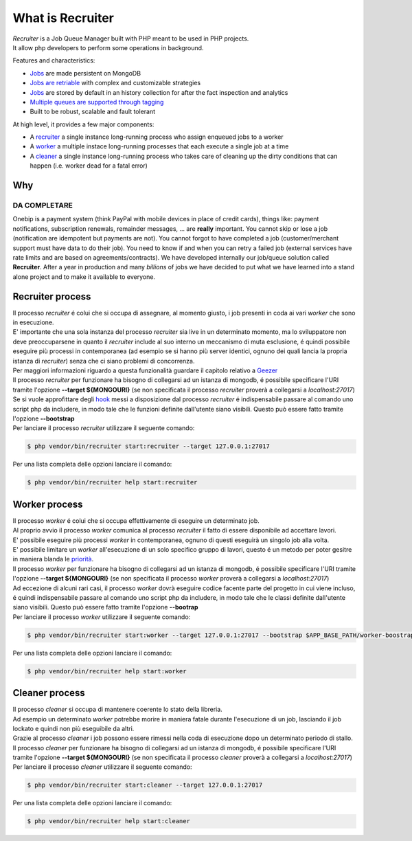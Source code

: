 What is Recruiter
=================

| *Recruiter* is a Job Queue Manager built with PHP meant to be used in PHP projects.
| It allow php developers to perform some operations in background.

Features and characteristics:

* `Jobs <jobs.html>`_ are made persistent on MongoDB
* `Jobs are retriable <jobs.html#retry>`_ with complex and customizable strategies
* `Jobs <jobs.html>`_ are stored by default in an history collection for after the fact inspection and analytics
* `Multiple queues are supported through tagging <priority.html>`_
* Built to be robust, scalable and fault tolerant

At high level, it provides a few major components:

* A `recruiter`_ a single instance long-running process who assign enqueued jobs to a worker
* A `worker`_ a multiple instace long-running processes that each execute a single job at a time
* A `cleaner`_ a single instance long-running process who takes care of cleaning up the dirty conditions that can happen (i.e. worker dead for a fatal error)


=================================
Why
=================================

DA COMPLETARE
#################################

Onebip is a payment system (think PayPal with mobile devices in place of credit cards), things like: payment notifications, subscription renewals, remainder messages, … are **really** important. You cannot skip or lose a job (notification are idempotent but payments are not). You cannot forgot to have completed a job (customer/merchant support must have data to do their job). You need to know if and when you can retry a failed job (external services have rate limits and are based on agreements/contracts). We have developed internally our job/queue solution called **Recruiter**. After a year in production and many *billions* of jobs we have decided to put what we have learned into a stand alone project and to make it available to everyone.


.. _recruiter:

=================================
Recruiter process
=================================

| Il processo `recruiter` é colui che si occupa di assegnare, al momento giusto, i job presenti in coda ai vari `worker` che sono in esecuzione.

| E' importante che una sola instanza del processo `recruiter` sia live in un determinato momento, ma lo sviluppatore non deve preoccuparsene in quanto il `recruiter` include al suo interno un meccanismo di muta esclusione, é quindi possibile eseguire più processi in contemporanea (ad esempio se si hanno più server identici, ognuno dei quali lancia la propria istanza di `recruiter`) senza che ci siano problemi di concorrenza.
| Per maggiori informazioni riguardo a questa funzionalità guardare il capitolo relativo a `Geezer <geezer.html>`_

| Il processo `recruiter` per funzionare ha bisogno di collegarsi ad un istanza di mongodb, é possibile specificare l'URI tramite l'opzione **--target ${MONGOURI}** (se non specificata il processo `recruiter` proverà a collegarsi a `localhost:27017`)

| Se si vuole approfittare degli `hook`_ messi a disposizione dal processo `recruiter` é indispensabile passare al comando uno script php da includere, in modo tale che le funzioni definite dall'utente siano visibili. Questo può essere fatto tramite l'opzione **--bootstrap**

.. _hook: recruiter-hooks.html

| Per lanciare il processo `recruiter` utilizzare il seguente comando:

.. code-block:: bash

   $ php vendor/bin/recruiter start:recruiter --target 127.0.0.1:27017

Per una lista completa delle opzioni lanciare il comando:

.. code-block:: bash

   $ php vendor/bin/recruiter help start:recruiter


.. |recruiter.binary| replace:: $ php vendor/bin/recruiter


.. _worker:

=================================
Worker process
=================================

| Il processo `worker` é colui che si occupa effettivamente di eseguire un determinato job.
| Al proprio avvio il processo `worker` comunica al processo `recruiter` il fatto di essere disponibile ad accettare lavori.
| E' possibile eseguire più processi `worker` in contemporanea, ognuno di questi eseguirà un singolo job alla volta.
| E' possibile limitare un `worker` all'esecuzione di un solo specifico gruppo di lavori, questo é un metodo per poter gesitre in maniera blanda le `priorità`_.

.. _priorità: priority.html

| Il processo `worker` per funzionare ha bisogno di collegarsi ad un istanza di mongodb, é possibile specificare l'URI tramite l'opzione **--target ${MONGOURI}** (se non specificata il processo `worker` proverà a collegarsi a `localhost:27017`)

| Ad eccezione di alcuni rari casi, il processo `worker` dovrà eseguire codice facente parte del progetto in cui viene incluso, é quindi indispensabile passare al comando uno script php da includere, in modo tale che le classi definite dall'utente siano visibili. Questo può essere fatto tramite l'opzione **--bootrap**

| Per lanciare il processo `worker` utilizzare il seguente comando:

.. code-block:: bash

   $ php vendor/bin/recruiter start:worker --target 127.0.0.1:27017 --bootstrap $APP_BASE_PATH/worker-boostrap.php

Per una lista completa delle opzioni lanciare il comando:

.. code-block:: bash

   $ php vendor/bin/recruiter help start:worker


.. _cleaner:

=================================
Cleaner process
=================================

| Il processo `cleaner` si occupa di mantenere coerente lo stato della libreria.
| Ad esempio un determinato `worker` potrebbe morire in maniera fatale durante l'esecuzione di un job, lasciando il job lockato e quindi non più eseguibile da altri.
| Grazie al processo `cleaner` i job possono essere rimessi nella coda di esecuzione dopo un determinato periodo di stallo.

| Il processo `cleaner` per funzionare ha bisogno di collegarsi ad un istanza di mongodb, é possibile specificare l'URI tramite l'opzione **--target ${MONGOURI}** (se non specificata il processo `cleaner` proverà a collegarsi a `localhost:27017`)

| Per lanciare il processo `cleaner` utilizzare il seguente comando:

.. code-block:: bash

   $ php vendor/bin/recruiter start:cleaner --target 127.0.0.1:27017

Per una lista completa delle opzioni lanciare il comando:

.. code-block:: bash

   $ php vendor/bin/recruiter help start:cleaner
